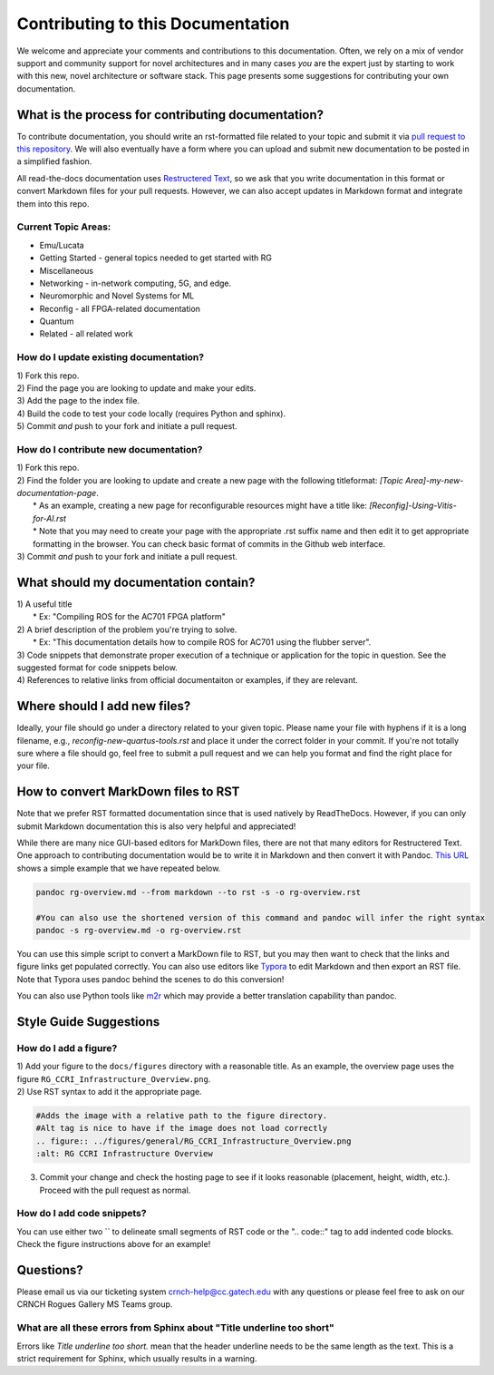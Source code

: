 Contributing to this Documentation
==================================

We welcome and appreciate your comments and contributions to this documentation. Often, we rely on a mix of vendor support and community support for novel architectures and in many cases *you* are the expert just by starting to work with this new, novel architecture or software stack. This page presents some suggestions for contributing your own documentation. 

What is the process for contributing documentation?
###################################################
To contribute documentation, you should write an rst-formatted file related to your topic and submit it via `pull request to this repository <https://docs.github.com/en/pull-requests/collaborating-with-pull-requests/proposing-changes-to-your-work-with-pull-requests/creating-a-pull-request>`_. We will also eventually have a form where you can upload and submit new documentation to be posted in a simplified fashion.

All read-the-docs documentation uses `Restructered Text <https://sublime-and-sphinx-guide.readthedocs.io/en/latest/glossary_terms.html#term-rst>`_, so we ask that you write documentation in this format or convert Markdown files for your pull requests. However, we can also accept updates in Markdown format and integrate them into this repo.

Current Topic Areas:
--------------------

-  Emu/Lucata
-  Getting Started - general topics needed to get started with RG
-  Miscellaneous
-  Networking - in-network computing, 5G, and edge.
-  Neuromorphic and Novel Systems for ML
-  Reconfig - all FPGA-related documentation
-  Quantum
-  Related - all related work

How do I update existing documentation?
---------------------------------------

| 1) Fork this repo. 
| 2) Find the page you are looking to update and make your edits.
| 3) Add the page to the index file.
| 4) Build the code to test your code locally (requires Python and sphinx).
| 5) Commit *and* push to your fork and initiate a pull request. 

How do I contribute new documentation?
--------------------------------------

| 1) Fork this repo. 
| 2) Find the folder you are looking to update and create a new page
  with the following titleformat: *[Topic
  Area]-my-new-documentation-page*. 
|  \* As an example, creating a new page for reconfigurable resources
  might have a title like: *[Reconfig]-Using-Vitis-for-AI.rst*
|  \* Note that you may need to create your page with the appropriate
  .rst suffix name and then edit it to get appropriate
  formatting in the browser. You can check basic format of commits in the Github web interface.
| 3) Commit *and* push to your fork and initiate a pull request. 

What should my documentation contain?
#####################################

| 1) A useful title
|  \* Ex: "Compiling ROS for the AC701 FPGA platform"
| 2) A brief description of the problem you're trying to solve.
|  \* Ex: "This documentation details how to compile ROS for AC701 using the flubber server".
| 3) Code snippets that demonstrate proper execution of a technique or application for the topic in question. See the suggested format for code snippets below.
| 4) References to relative links from official documentaiton or examples, if they are relevant.

Where should I add new files?
#############################
Ideally, your file should go under a directory related to your given topic. Please name your file with hyphens if it is a long filename, e.g., `reconfig-new-quartus-tools.rst` and place it under the correct folder in your commit. If you're not totally sure where a file should go, feel free to submit a pull request and we can help you format and find the right place for your file. 

How to convert MarkDown files to RST
####################################
Note that we prefer RST formatted documentation since that is used natively by ReadTheDocs. However, if you can only submit Markdown documentation this is also very helpful and appreciated! 

While there are many nice GUI-based editors for MarkDown files, there are not that many editors for Restructered Text. One approach to contributing documentation would be to write it in Markdown and then convert it with Pandoc. `This URL <https://avilpage.com/2014/11/pandoc-best-way-to-convert-markdown-to.html>`_ shows a simple example that we have repeated below. 

.. code:: 

  pandoc rg-overview.md --from markdown --to rst -s -o rg-overview.rst
  
  #You can also use the shortened version of this command and pandoc will infer the right syntax
  pandoc -s rg-overview.md -o rg-overview.rst

You can use this simple script to convert a MarkDown file to RST, but you may then want to check that the links and figure links get populated correctly. You can also use editors like `Typora <https://typora.io/>`_ to edit Markdown and then export an RST file. Note that Typora uses pandoc behind the scenes to do this conversion!

You can also use Python tools like `m2r <https://github.com/miyakogi/m2r>`__ which may provide a better translation capability than pandoc. 


Style Guide Suggestions
#######################

How do I add a figure?
----------------------

| 1) Add your figure to the ``docs/figures`` directory with a reasonable title. As an example, the overview page uses the figure  ``RG_CCRI_Infrastructure_Overview.png``. 
| 2) Use RST syntax to add it the appropriate page. 

.. code:: 

   #Adds the image with a relative path to the figure directory.
   #Alt tag is nice to have if the image does not load correctly
   .. figure:: ../figures/general/RG_CCRI_Infrastructure_Overview.png
   :alt: RG CCRI Infrastructure Overview
   
3) Commit your change and check the hosting page to see if it looks reasonable (placement, height, width, etc.). Proceed with the pull request as normal.

How do I add code snippets?
---------------------------

You can use either two `` to delineate small segments of RST code or the ".. code::" tag to add indented code blocks. Check the figure instructions above for an example!

Questions?
##########
Please email us via our ticketing system crnch-help@cc.gatech.edu with any questions or please feel free to ask on our CRNCH Rogues Gallery MS Teams
group.

What are all these errors from Sphinx about "Title underline too short"
-----------------------------------------------------------------------

Errors like `Title underline too short.` mean that the header underline needs to be the same length as the text. This is a strict requirement for Sphinx, which usually results in a warning.